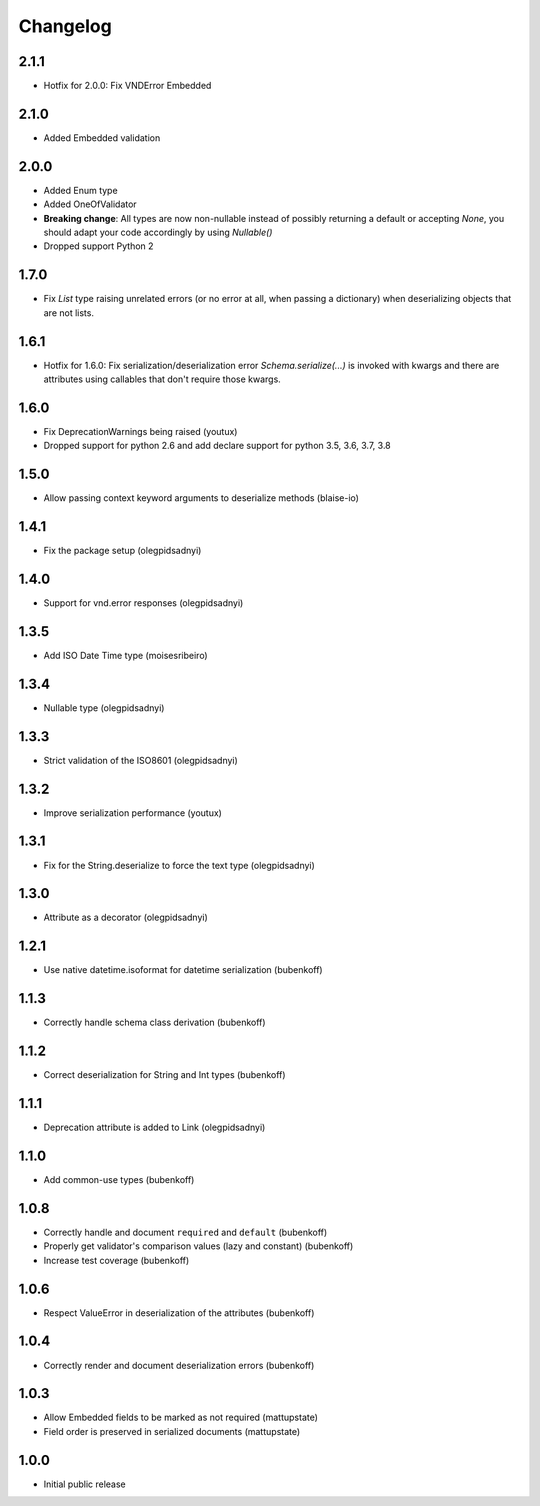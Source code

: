 Changelog
=========

2.1.1
-----

* Hotfix for 2.0.0: Fix VNDError Embedded


2.1.0
-----

* Added Embedded validation


2.0.0
-----

* Added Enum type
* Added OneOfValidator
* **Breaking change**: All types are now non-nullable instead of possibly returning a default or accepting `None`, you should adapt your code accordingly by using `Nullable()`
* Dropped support Python 2


1.7.0
-----

* Fix `List` type raising unrelated errors (or no error at all, when passing a dictionary) when deserializing objects that are not lists.


1.6.1
-----

* Hotfix for 1.6.0: Fix serialization/deserialization error `Schema.serialize(...)` is invoked with kwargs and there are attributes using callables that don't require those kwargs.


1.6.0
-----

* Fix DeprecationWarnings being raised (youtux)
* Dropped support for python 2.6 and add declare support for python 3.5, 3.6, 3.7, 3.8


1.5.0
-----

* Allow passing context keyword arguments to deserialize methods (blaise-io)


1.4.1
-----

* Fix the package setup (olegpidsadnyi)


1.4.0
-----

* Support for vnd.error responses (olegpidsadnyi)


1.3.5
-----

* Add ISO Date Time type (moisesribeiro)


1.3.4
-----

* Nullable type (olegpidsadnyi)


1.3.3
-----

* Strict validation of the ISO8601 (olegpidsadnyi)

1.3.2
-----

* Improve serialization performance (youtux)


1.3.1
-----

* Fix for the String.deserialize to force the text type (olegpidsadnyi)


1.3.0
-----

* Attribute as a decorator (olegpidsadnyi)


1.2.1
-----

* Use native datetime.isoformat for datetime serialization (bubenkoff)

1.1.3
-----

* Correctly handle schema class derivation (bubenkoff)

1.1.2
-----

* Correct deserialization for String and Int types (bubenkoff)

1.1.1
-----

* Deprecation attribute is added to Link (olegpidsadnyi)

1.1.0
-----

* Add common-use types (bubenkoff)

1.0.8
-----

* Correctly handle and document ``required`` and ``default`` (bubenkoff)
* Properly get validator's comparison values (lazy and constant) (bubenkoff)
* Increase test coverage (bubenkoff)

1.0.6
-----

* Respect ValueError in deserialization of the attributes (bubenkoff)

1.0.4
-----

* Correctly render and document deserialization errors (bubenkoff)

1.0.3
-----

* Allow Embedded fields to be marked as not required (mattupstate)
* Field order is preserved in serialized documents (mattupstate)

1.0.0
-----

* Initial public release

